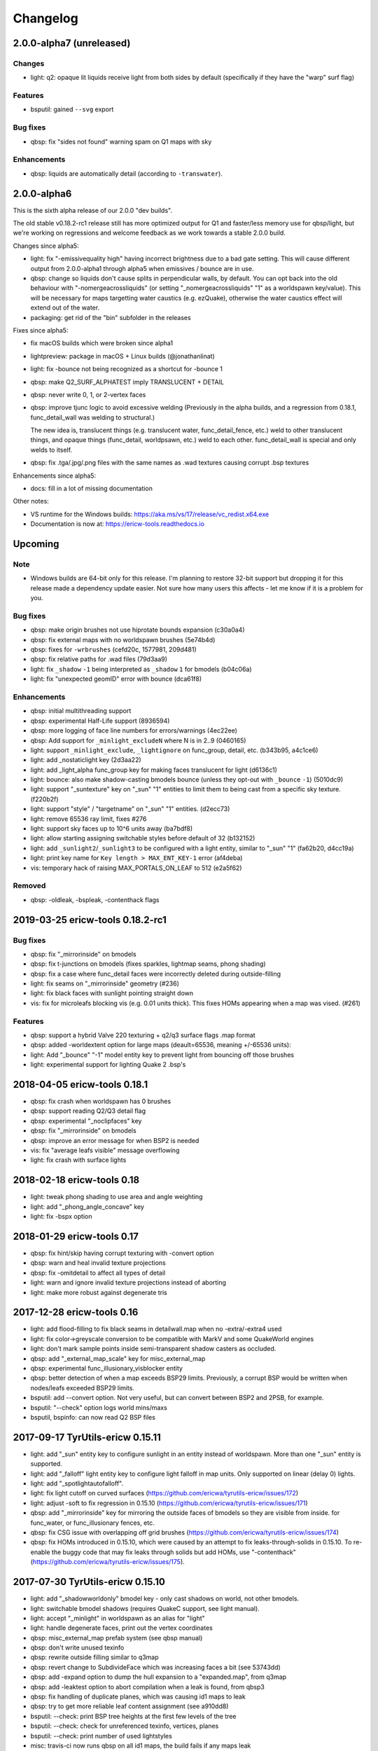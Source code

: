 =========
Changelog
=========

2.0.0-alpha7 (unreleased)
=========================

Changes
-------

- light: q2: opaque lit liquids receive light from both sides by default (specifically if they have the "warp" surf
  flag)

Features
--------

- bsputil: gained ``--svg`` export

Bug fixes
---------

- qbsp: fix "sides not found" warning spam on Q1 maps with sky

Enhancements
------------

- qbsp: liquids are automatically detail (according to ``-transwater``).


2.0.0-alpha6
============

This is the sixth alpha release of our 2.0.0 "dev builds".

The old stable v0.18.2-rc1 release still has more optimized output for Q1 and faster/less memory use for
qbsp/light, but we're working on regressions and welcome feedback as we work towards a stable 2.0.0 build.

Changes since alpha5:

- light: fix "-emissivequality high" having incorrect brightness due to a bad gate setting.
  This will cause different output from 2.0.0-alpha1 through alpha5 when emissives / bounce are in use.
- qbsp: change so liquids don't cause splits in perpendicular walls, by default.
  You can opt back into the old behaviour with "-nomergeacrossliquids" (or setting "_nomergeacrossliquids" "1"
  as a worldspawn key/value). This will be necessary for maps targetting water caustics (e.g. ezQuake),
  otherwise the water caustics effect will extend out of the water.
- packaging: get rid of the "bin" subfolder in the releases

Fixes since alpha5:

- fix macOS builds which were broken since alpha1
- lightpreview: package in macOS + Linux builds (@jonathanlinat)
- light: fix -bounce not being recognized as a shortcut for -bounce 1
- qbsp: make Q2_SURF_ALPHATEST imply TRANSLUCENT + DETAIL
- qbsp: never write 0, 1, or 2-vertex faces
- qbsp: improve tjunc logic to avoid excessive welding (Previously in the alpha builds, and a regression from
  0.18.1, func_detail_wall was welding to structural.)

  The new idea is, translucent things (e.g. translucent water, func_detail_fence, etc.) weld to other translucent
  things, and opaque things (func_detail, worldpsawn, etc.) weld to each other. func_detail_wall is special and
  only welds to itself.
- qbsp: fix .tga/.jpg/.png files with the same names as .wad textures causing corrupt .bsp textures

Enhancements since alpha5:

- docs: fill in a lot of missing documentation

Other notes:

- VS runtime for the Windows builds: https://aka.ms/vs/17/release/vc_redist.x64.exe
- Documentation is now at: https://ericw-tools.readthedocs.io

Upcoming
========

Note
----

- Windows builds are 64-bit only for this release. I'm planning to restore 32-bit support but dropping it for this release made a dependency update easier. Not sure how many users this affects - let me know if it is a problem for you.

Bug fixes
---------

- qbsp: make origin brushes not use hiprotate bounds expansion (c30a0a4)
- qbsp: fix external maps with no worldspawn brushes (5e74b4d)
- qbsp: fixes for ``-wrbrushes`` (cefd20c, 1577981, 209d481)
- qbsp: fix relative paths for .wad files (79d3aa9)
- light: fix ``_shadow`` ``-1`` being interpreted as ``_shadow`` ``1`` for bmodels (b04c06a)
- light: fix "unexpected geomID" error with bounce (dca61f8)

Enhancements
------------

- qbsp: initial multithreading support
- qbsp: experimental Half-Life support (8936594)
- qbsp: more logging of face line numbers for errors/warnings (4ec22ee)
- qbsp: Add support for ``_minlight_excludeN`` where N is in 2..9 (0460165)
- light: support ``_minlight_exclude``, ``_lightignore`` on func_group, detail, etc. (b343b95, a4c1ce6)
- light: add _nostaticlight key (2d3aa22)
- light: add _light_alpha func_group key for making faces translucent for light (d6136c1)
- light: bounce: also make shadow-casting bmodels bounce (unless they opt-out with ``_bounce`` ``-1``) (5010dc9)
- light: support "_suntexture" key on "_sun" "1" entities to limit them to being cast from a specific sky texture. (f220b2f)
- light: support "style" / "targetname" on "_sun" "1" entities. (d2ecc73)
- light: remove 65536 ray limit, fixes #276
- light: support sky faces up to 10^6 units away (ba7bdf8)
- light: allow starting assigning switchable styles before default of 32 (b132152)
- light: add ``_sunlight2``/``_sunlight3`` to be configured with a light entity, similar to "_sun" "1" (fa62b20, d4cc19a)
- light: print key name for ``Key length > MAX_ENT_KEY-1`` error (af4deba)
- vis: temporary hack of raising MAX_PORTALS_ON_LEAF to 512 (e2a5f62)

Removed
-------

- qbsp: -oldleak, -bspleak, -contenthack flags

2019-03-25 ericw-tools 0.18.2-rc1
=================================

Bug fixes
---------

- qbsp: fix "_mirrorinside" on bmodels
- qbsp: fix t-junctions on bmodels (fixes sparkles, lightmap seams, phong shading)
- qbsp: fix a case where func_detail faces were incorrectly deleted during outside-filling
- light: fix seams on "_mirrorinside" geometry (#236)
- light: fix black faces with sunlight pointing straight down
- vis: fix for microleafs blocking vis (e.g. 0.01 units thick). 
  This fixes HOMs appearing when a map was vised. (#261)

Features
--------

- qbsp: support a hybrid Valve 220 texturing + q2/q3 surface flags .map format
- qbsp: added -worldextent option for large maps (deault=65536, meaning +/-65536 units):
- light: Add "_bounce" "-1" model entity key to prevent light from bouncing off those brushes
- light: experimental support for lighting Quake 2 .bsp's

2018-04-05 ericw-tools 0.18.1
=============================

- qbsp: fix crash when worldspawn has 0 brushes
- qbsp: support reading Q2/Q3 detail flag
- qbsp: experimental "_noclipfaces" key
- qbsp: fix "_mirrorinside" on bmodels
- qbsp: improve an error message for when BSP2 is needed
- vis: fix "average leafs visible" message overflowing
- light: fix crash with surface lights

2018-02-18 ericw-tools 0.18
===========================

- light: tweak phong shading to use area and angle weighting
- light: add "_phong_angle_concave" key
- light: fix -bspx option

2018-01-29 ericw-tools 0.17
===========================

- qbsp: fix hint/skip having corrupt texturing with -convert option
- qbsp: warn and heal invalid texture projections
- qbsp: fix -omitdetail to affect all types of detail
- light: warn and ignore invalid texture projections instead of aborting
- light: make more robust against degenerate tris

2017-12-28 ericw-tools 0.16
===========================

- light: add flood-filling to fix black seams in detailwall.map when no -extra/-extra4 used
- light: fix color->greyscale conversion to be compatible with MarkV and some QuakeWorld engines
- light: don't mark sample points inside semi-transparent shadow casters as occluded.
- qbsp: add "_external_map_scale" key for misc_external_map
- qbsp: experimental func_illusionary_visblocker entity
- qbsp: better detection of when a map exceeds BSP29 limits. Previously, a corrupt BSP would be written when
  nodes/leafs exceeded BSP29 limits.
- bsputil: add --convert option. Not very useful, but can convert between BSP2 and 2PSB, for example.
- bsputil: "--check" option logs world mins/maxs
- bsputil, bspinfo: can now read Q2 BSP files

2017-09-17 TyrUtils-ericw 0.15.11
=================================

- light: add "_sun" entity key to configure sunlight in an entity instead of worldspawn.
  More than one "_sun" entity is supported.
- light: add "_falloff" light entity key to configure light falloff in map units.
  Only supported on linear (delay 0) lights.
- light: add "_spotlightautofalloff".
- light: fix light cutoff on curved surfaces (https://github.com/ericwa/tyrutils-ericw/issues/172)
- light: adjust -soft to fix regression in 0.15.10 (https://github.com/ericwa/tyrutils-ericw/issues/171)
- qbsp: add "_mirrorinside" key for mirroring the outside faces of bmodels so they are visible from inside.
  for func_water, or func_illusionary fences, etc.
- qbsp: fix CSG issue with overlapping off grid brushes (https://github.com/ericwa/tyrutils-ericw/issues/174)
- qbsp: fix HOMs introduced in 0.15.10, which were caused by an attempt to fix leaks-through-solids in 0.15.10.
  To re-enable the buggy code that may fix leaks through solids but add HOMs, use "-contenthack"
  (https://github.com/ericwa/tyrutils-ericw/issues/175).

2017-07-30 TyrUtils-ericw 0.15.10
=================================

- light: add "_shadowworldonly" bmodel key - only cast shadows on world, not other bmodels.
- light: switchable bmodel shadows (requires QuakeC support, see light manual).
- light: accept "_minlight" in worldspawn as an alias for "light"
- light: handle degenerate faces, print out the vertex coordinates
- qbsp: misc_external_map prefab system (see qbsp manual)
- qbsp: don't write unused texinfo
- qbsp: rewrite outside filling similar to q3map
- qbsp: revert change to SubdivideFace which was increasing faces a bit (see 53743dd)
- qbsp: add -expand option to dump the hull expansion to a "expanded.map", from q3map
- qbsp: add -leaktest option to abort compilation when a leak is found, from qbsp3
- qbsp: fix handling of duplicate planes, which was causing id1 maps to leak
- qbsp: try to get more reliable leaf content assignment (see a910dd8)
- bsputil: --check: print BSP tree heights at the first few levels of the tree
- bsputil: --check: check for unreferenced texinfo, vertices, planes
- bsputil: --check: print number of used lightstyles
- misc: travis-ci now runs qbsp on all id1 maps, the build fails if any maps leak

2017-06-10 TyrUtils-ericw 0.15.10-beta2
=======================================

- light: styled lights no longer bounce by default, set "_bouncestyled" "1" to enable.
- qbsp: map format conversion: fix reversing of epairs in converted maps
- qbsp: func_detail rewrite to fix vis issues with previous version.
  func_detail no longer seals maps.
- qbsp: add -omitdetail to omit all func_detail entities from the compile
- qbsp: new func_detail_illusionary entity. func_detail variant with no collision
  (players / monsters / gunfire) and doesn't split world faces.
  Doesn't cast shadows unless enabled with "_shadow" "1".
  Useful for hanging vines. Still creates BSP leafs. (Possible
  enhancement: avoid creating new leafs and just insert marksurfaces into
  existing leafs?)
- qbsp: new func_detail_wall entity. func_detail variant that doesn't split
  world faces. Useful for when you want a decoration touching a floor or wall
  to not split the floor/wall faces (you'll get some overdraw instead.)
  If it completely covers up a world face, that face will get clipped away, so
  it's not suitable for fence textures; see func_detail_fence instead.
- qbsp: new func_detail_fence entity. Similar to func_detail_wall except 
  it's suitable for fence textures, never clips away world faces.
  Useful for fences, grates, etc., that are solid and block gunfire.
- qbsp: add -forceprt1 option to generate a .prt file that GTKRadiant's prtview
  plugin can load (but will be unusable by vis).
  When func_detail is in use you normally get a PRT2 file that ptrview
  can't load.
- qbsp, light: allow _shadow -1 to stop a func_detail from casting shadows

2017-03-26 TyrUtils-ericw 0.15.10-beta1
=======================================

- light: fix Linux binary
- light: lights with a lightstyle now bounce
- light: new sample point positioning code
- light: per-light "_bouncescale" key
- qbsp: origin brush support
- qbsp: add -omitdetail option, strips out all func_detail brushes
- qbsp: add -convert option for converting between .MAP formats

2016-11-20 TyrUtils-ericw 0.15.9 release
========================================

- light: fix black fringes on bmodels that are touching against the world
- light: light passing through glass lights up the back side
- light: bmodels with "_alpha" < 1 and "_shadow" "1" set cast tinted shadows
- qbsp: support Quake 3 "Brush Primitives" .MAP format
- qbsp: save "_mincolor" for func_detail/group to the .texinfo file, now used by light 
- qbsp: performance improvements

2016-10-03 TyrUtils-ericw 0.15.8 release
========================================

- light: fix black noise in some cases when using -bounce. (reported by Pritchard)
- light: try to limit artifacts caused by "too many lightstyles on a face", 
  by saving the 4 brightest lightmaps. The previous behaviour was random,
  so you would likely get bad artifacts when that warning occurred.
- light: restore and expand the "unmatched target" warnings.
  Now checks "target", "killtarget", "target2", "angrytarget", "deathtarget".
  Also checks for any "targetname" that is never targetted.
- light: restore support for skip-textured bmodels with "_shadow" "1".
  This is only supported on bmodels where all faces are textured with "skip".
- light: add "_lightignore" model key, makes a model receive minlight only.
- qbsp:  accept absolute path to map (reported by lurq)

2016-09-09 TyrUtils-ericw 0.15.7 release
========================================

Bugfixes
--------

- light: fix shadow-casting bmodels that touch the world from messing up
  sample points on world faces, and prevent the world from messing up
  bmodel sample points (regression in 0.15.5)
- light: clamp lightmap samples to 255 before smoothing, downscaling.
  reduces jaggies in cases with very bright lights casting hard shadows.
- light: fix order of "_project_mangle" value to be consistent with "mangle"
- light: various crash fixes
- light: minlight no longer bounces

Performance
-----------

- light: new, faster raytracing backend (Embree)
- light: estimate visible bounding box each light by shooting rays in a sphere. 
  this gives a speedup similar to vised maps in 0.15.5, without requiring
  the map to be vised. As a downside, there is a small chance of
  introducing artifacts where lights cut off too soon.
  Disable with "-novisapprox".
- light: bounce lighting code redesigned to use less memory

Other
-----

- all: windows builds now require MSVC 2013 runtime:
  https://www.microsoft.com/en-ca/download/details.aspx?id=40784
- all: restore Windows XP support

2016-06-17 TyrUtils-ericw 0.15.6 release
========================================

- rebuild OS X binary as it was built in debug mode by accident

2016-06-10 TyrUtils-ericw 0.15.5 release
========================================

New features
------------

- light: added a better options summary with the -help flag
- light: added -bounce option, "_phong", "_project_texture" key
- light: use vis data to accelerate lighting
- light: "_minlight_exclude" key to exclude a texture from receiving minlight
- light: add "_sun2" "_sun2_color" "_sun2_mangle" which creates a second sun
  (unrelated to "_sunlight2" which is the sky dome light)
- vis: support .prt files written by bjptools-xt
- qbsp: add -objexport flag

Bugfixes
--------

- vis: fix ambient sounds when using func_detail, broken in tyrutils-ericw-v0.15.3

2015-12-10 TyrUtils-ericw 0.15.4 release
========================================

New features
------------

* light: new "-parse_escape_sequences" command-line flag. 
  The "\b" escape sequence toggles red text on/off, you can use this
  in any strings in the map file.
  e.g. "message" "Here is \bsome red text\b..."
* light: new "-surflight_dump" command-line flag. Saves the lights generated
  by surfacelights to a "mapname-surflights.map" file.
* light: new "_sunlight3" and "_sunlight3_color" keys. Same as "_sunlight2", 
  except creates suns on the bottom hemispere ("_sunlight2" creates
  suns on the top hemisphere.)
* build: support compiling with Visual Studio

Bugfixes
--------

* light: fix antilights (broken in last release)
* light: fix _mincolor to accept 0-1 float colors
* light: fix surface lights on rotating bmodels from incorrectly spawning
  lights near the origin
* qbsp: log coordinates for CheckFace errors
* qbsp: round texture coordinates that are close to integers, for Darkplaces
  compatibility
* qbsp: remove 128 char limit on entity key/value values 

2015-10-26 TyrUtils-ericw 0.15.3 release
========================================

* hexen2 support, patch from Spike
* light: add "_surface_spotlight" key for making surface lights into
  spotlights based on the surface normal
* vis: Reuse each cluster's visdata for all leafs in the cluster
* light: add "-sunsamples" flag to control number of samples for
  _sunlight_penumbra and _sunlight2
* qbsp: add "-epsilon" option to control ON_EPSILON, from txqbsp-xt
* light: silence "no model has face" warning generated by "skip" faces.
* light: fix "-gate" (was calculating too-large bounding spheres for delay 2
  lights.)
* qbsp: updates to the "-maxNodeSize" feature added in 0.15.2 to be closer to
  the txqbsp-xt version.
* light: Adjust the trace algorithm to match that in q3map. 
* qbsp: print coordinates for "New portal was clipped away" warning

2015-08-09 TyrUtils-ericw 0.15.2 release
========================================

* qbsp: add "-maxNodeSize" option, from txqbsp-xt. Defaults to 1024. Makes large
  maps process much faster and should generate better bsp trees.
  If it causes a problem disable with "-maxNodeSize 0"
* qbsp: make "mixed face contents" and "degenerate edge" non-fatal, from txqbsp-xt
* qbsp: make "-oldaxis" the default. new "-nooldaxis" flag to get the previous behaviour.
* light: add "-surflight_subdivide" flag to control amount of surface lights created
* light, vis: use below normal process priority on Windows
* light: allow negative surface light offset
* light: average the lit file color components to generate the bsp lightmap value.
  TODO: use a perceptually weighted average.
* light: fix lighting of hipnotic rotating entities.
* light: fix crash in "Bad texture axes on face:"
* light: fix surface lights being mistakenly duplicated
* light: add "-onlyents"
* light: add "-dirtangle" setting to control dirtmapping cone angle, default 88 degrees.

2015-07-09 TyrUtils-ericw 0.15.1 release
========================================

* light: .lux file support from Spike, for deluxemapping
* light: add gamma control with -gamma flag and "_gamma" key
* light: various optimizations
* light: rename -dirty flag to -dirt for consistency
* light: make fence texture tracing opt-in with the "-fence" flag.
  fix an issue with fence texture coords.
* light: support switchable lights with any light* classname, not just "light"
* light: fix debugging spam output from last build

2015-05-01 TyrUtils-ericw snapshot
==================================

* light: fix hang when using _deviance, make _samples default to 16 when
  _deviance is set.
* light: fix for always generating a .lit file when surface lights are used

2015-04-29 TyrUtils-ericw snapshot
==================================

* qbsp: fix broken -onlyents flag
* qbsp: fix texture offset on rotate_object, so they match in the
  editor. Added "-oldrottex" flag to revert to old behaviour. From txqbsp-xt.

2015-04-27 TyrUtils-ericw snapshot
==================================

new features
------------

* light: fence texture tracing, for bmodels with "_shadow" "1"
* light: surface light support via "_surface" "texturename" light key

convenience
-----------

* light: respect "_dirt" "-1" bmodel key in -dirtdebug mode
* light: allow setting "-dist" and "-range" command-line flags in worldspawn
  ("_dist", "_range")
* light: accept "_sunlight_mangle" as an alternative for "_sun_mangle"

other
-----

* all: increase stack size to 8MB. Fixes qbsp crash with bbin1.map on Windows,
  light crashes.
* qbsp: switch to hardcoded MAX_MAP_PLANES (262K), speeds up map file loading
  phase.
* qbsp: MakeFaceEdges: accelerate with a hash table to avoid slow O(n^2) search
  for edges
* qbsp: ChooseMidPlaneFromList: fix off-by-one error in axial plane test. On
  the first SolidBSP pass, gives fewer split nodes on bbin1.map (128k vs 199k)
* light: MatchTargets: disable copying "style" key/value from a light to the
  entity that targets it. Don't see any point, and causes problems if "style"
  is meaningful for the targetting entity (e.g. a monster).

2015-03-05 TyrUtils-ericw shapshot
==================================

* light: support "_dirt" "-1" on bmodels to disable dirtmapping

2015-02-24 TyrUtils-ericw snapshot
==================================

* light: _sunlight2 (sky light/light dome) support from q3map2
* light: _sunlight_penumbra (deviance) from q3map2

2015-01-31 TyrUtils-ericw snapshot
==================================

* light: per-light dirtmapping control

2015-01-21 TyrUtils-ericw snapshot
==================================

* light: revert trace change in TyrUtils 0.7 that was causing artifacts.
  fix bug in determining trace hitpoint

2015-01-19 TyrUtils-ericw snapshot
==================================

* light: handle colours in the range 0-1
* light: ambient occlusion / dirtmapping from q3map2 support
* qbsp: account for miptex struct in wad3 lump disksize
* light: Increase precision of lightmap extents calculations
* qbsp: fix coordinates in degenerate edge error in tjunc.c
* build: bump the fallback version number in Makefile
* bsputil: fix wad export from bsp with missing textures

2014-02-16 TyrUtils v0.15
=========================

* qbsp: Cope with textures names containing '{' or '}' (e.g. for alpha mask)
* qbsp: Increase MAXEDGES limit from 32 to 64
* qbsp: Make transparent water the default (same as txqbsp)
* qbsp: Improve some clip hull errors with map source line numbers
* qbsp: Ignore func_detail entities on -onlyents compiles
* light: Fix bug with minglight clamping with coloured lighting

2013-10-03 TyrUtils v0.14
=========================

* qbsp: Added Quake 2 map compatibility (extra surface attributes ignored)
* qbsp: Add -2psb option to output in RMQ compatible BSP2 format

2013-09-30 TyrUtils v0.13
=========================

* Fix handling of func_group/detail entities with no solid brushes
* Fix automatic adding of animated texture frames

2013-09-29 TyrUtils v0.12
=========================

* Implement the Darkplaces (LordHavoc) style BSP2 format and use as default
* Still support the RMQ style BSP2 format (but don't create any new ones)
* qbsp: Fix bug causing sky brushes to be non-solid

2013-09-24 TyrUtils v0.11
=========================

* Support BSP2 format (qbsp requires the "-bsp2" command line option)
* qbsp: Fix animating texture bug when brushes are textured with alt-animations
* qbsp: Fix a crash in tjunc calculations
* qbsp: Exit with error if verticies exceed 65535 (BSP29 limit)
* qbsp: Add experimental "-forcegoodtree" command line option (thanks Rebb)
* vis: reduce "leaf recursion" error to a warning and continue processing

2013-04-25 TyrUtils v0.10
=========================

* Documentation added for bspinfo and bsputil
* Fix vis bug due to missing vertex copy in v0.9 portal clip changes

2013-04-24 TyrUtils v0.9
========================

* qbsp: fixed bad pointfile generation

2013-04-23 TyrUtils v0.8
========================

* qbsp: fixed surface edge corruption when using skip surfaces
* qbsp: fixed portal generation for transparent water and detail nodes
* qbsp: added "-noskip" option for troubleshooting skip related problems
* light: reduce "no model has face ###" to a warning
* vis: fix portal stack corruption in ClipStackWinding
* bsputil: added a "--check" option (beta!) to check internal data consistency

2013-04-10 TyrUtils v0.7
========================

* Unix man page documentation for the main tools (qbsp, light, vis)
* HTML and text documentation is generated from the man page sources
* qbsp: added support for using WAD3 texture wads used by Hammer
* qbsp: include clip brushes when calculating bmodel bounding box
* qbsp: enable creation of clip-only bmodels
* qbsp: recognise and remove :texture:`*waterskip`, :texture:`*slimeskip` and :texture:`*lavaskip` surfaces
* qbsp: added :texture:`hintskip` texture support
* qbsp: fixed some bugs parsing empty func_group/func_detail entities
* light: implemented self shadowing and full shadows for brush models
* light: implemented the "-soft" command line option
* light: implemented the "-addmin" command line option
* light: implemented the "_anglescale" (aka "_anglesense") key and cmdline
* light: remove support for negative color components (never worked properly)
* light: removed the "-nominlimit" option (now the default behaviour)
* light: removed the "-compress" option (a bad idea from long ago)
* light: make -gate command line affect linear falloff lights as well
* vis: changed the default testlevel to 4
* vis: added the '-noambient*' options to disable auto ambient sounds.

2013-03-07 TyrUtils v0.6
========================

* qbsp: respect floating point texture rotation and shift in map files
* qbsp: support for Valve's 220 map format used in later Worldcraft/Hammer
* qbsp: support func_group entities used by Radiant and similar editors
* qbsp: surfaces with the skip texture are now removed from the compiled bsp
* qbsp: hint brush support similar to Quake 2 for hand-tweaking the PVS
* qbsp: fixed a problem where leak files were not written for hull0 or hull1
* light: fixed a race condition in multithreaded coloured light processing
* light: fixed bug preventing use of all 4 light styles in a common case
* light: implemented attenutation formulae "delay" 4+5, ala Bengt's tools
* light: removed old bsp30 support
* light: lit files now automatically generated when coloured lights detected
* light: implemented 4x4 oversampling with -extra4 command line
* light: implemented the -gate option to help speed processing (default 0.001)
* light: implemented the "_softangle" key for spotlights
* light: implemented minlighting for brush models

2013-02-25 TyrUtils v0.5
========================

* New changelog to summarise changes going forward
* light and vis both now multithreaded on Unix and Windows platforms
* vis now writes a state file every 5 minutes so it can resume if needed
* qbsp and vis now support a form of detail brushes, similar to Quake 2. See
  qbsp.txt for further details.
* added a small optimisation to vis for a minor speedup (usually only 1-2%)
* build system re-written and lots of cleanups all over the code
